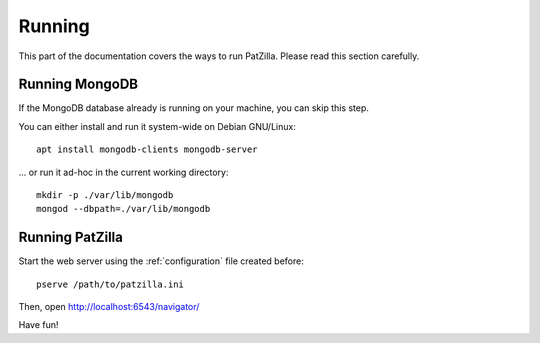 .. _running:

#######
Running
#######
This part of the documentation covers the ways to run PatZilla.
Please read this section carefully.

Running MongoDB
===============
If the MongoDB database already is running on your machine, you can skip this step.

You can either install and run it system-wide on Debian GNU/Linux::

    apt install mongodb-clients mongodb-server

... or run it ad-hoc in the current working directory::

    mkdir -p ./var/lib/mongodb
    mongod --dbpath=./var/lib/mongodb


Running PatZilla
================
Start the web server using the :ref:`configuration` file created before::

    pserve /path/to/patzilla.ini

Then, open http://localhost:6543/navigator/

Have fun!
